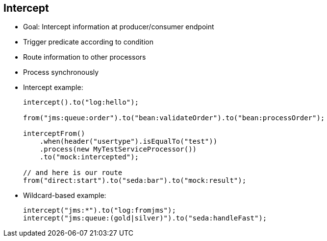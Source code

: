 :scrollbar:
:data-uri:
:noaudio:


== Intercept

* Goal: Intercept information at producer/consumer endpoint
* Trigger predicate according to condition
* Route information to other processors
* Process synchronously
+
* Intercept example:
+
[source,text]
----
intercept().to("log:hello");

from("jms:queue:order").to("bean:validateOrder").to("bean:processOrder");

interceptFrom()
    .when(header("usertype").isEqualTo("test"))
    .process(new MyTestServiceProcessor())
    .to("mock:intercepted");

// and here is our route
from("direct:start").to("seda:bar").to("mock:result");
----
* Wildcard-based example:
+
[source,text]
----
intercept("jms:*").to("log:fromjms");
intercept("jms:queue:(gold|silver)").to("seda:handleFast");
----

ifdef::showscript[]

Transcript:

The Camel intercept feature can be used to intercept exchanges much like aspect-oriented programming, or AOP; the interception can be done in multiple modes. The intercept example invokes the log function before each step in the Camel route. The `interceptFrom` feature, in contrast, intercepts each incoming exchange. In addition, a predicate may be applied to selectively intercept exchanges, based on certain conditions.

An advanced feature available is the ability to intercept exchanges based on wildcards--shown in the second example--URI, and regular expressions. In addition, the `interceptSendToEndpoint` feature allows detour functionality to be implemented when an exchange is being sent to an endpoint. The detour can be used to encode any kind of processing logic.


endif::showscript[]
